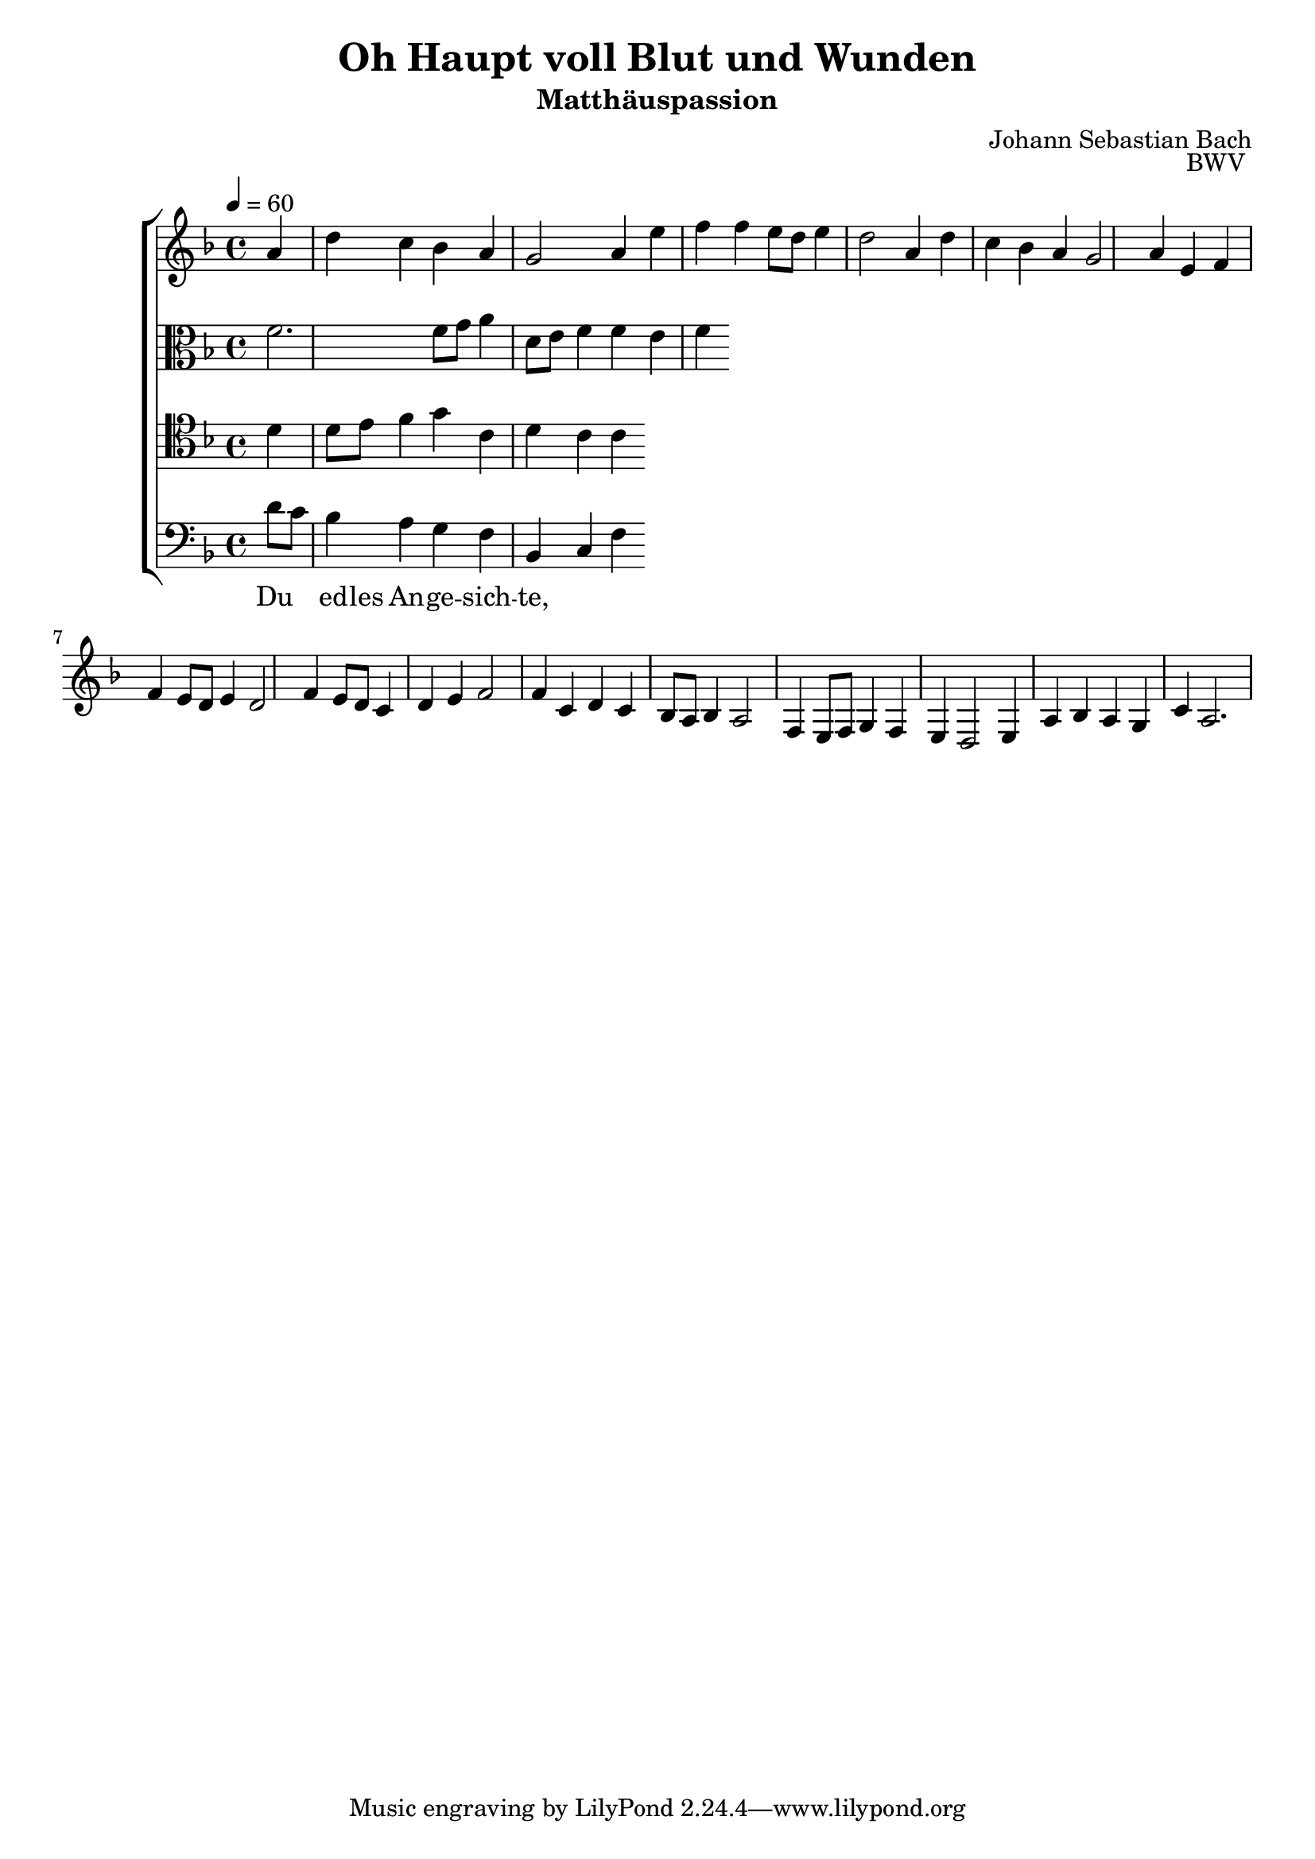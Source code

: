 \language "deutsch"
\header {
  title = "Oh Haupt voll Blut und Wunden"
  subtitle = "Matthäuspassion"
  composer = "Johann Sebastian Bach"
  opus = "BWV "
}

sopranoMusic = \relative c' { a' d c b a g2 a4
e' f f e8 d e4 d2
a4 d c b a g2 a4
e4 f f e8 d e4 d2
f4 e8 d c4 d e f2 f4
c d c b8 a b4 a2
f4 e8 f g4 f e d2 e4
a b a g c a2.
}
altoMusic = \relative c' { f f8 g a4 d,8 e f4 f e f }
tenorMusic = \relative c { d' d8 e f4 g c, d c c }
bassMusic = \relative c { d'8 c b4 a g f b, c f } 
firstWords = \lyricmode { O Haupt voll Blut und Wunden, }
secondWords = \lyricmode { Du ed -- les An -- ge -- sich -- te, }

\score {
  \new ChoirStaff <<
    \new Staff {\clef "treble" \key f \major \tempo 4 = 60
      \new Voice = "sopranos" {\partial 4
        \sopranoMusic
      }
    }
    \new Lyrics = "sopranos"
    \new Lyrics = "altos"
    \new Staff {\clef "alto" \key f \major
      \new Voice = "altos" {
        \altoMusic
      }
    }
    \new Staff {\clef "tenor" \key f \major
        \new Voice = "bass" {
          \tenorMusic
        }
    }
    \new Staff {\clef "bass" \key f \major
      \new Voice = "bass" {
        \bassMusic
      }
    }
    \context Lyrics = "tenor" {    
    
      \lyricsto "tenor" {
        \firstWords
      }
    }
    \context Lyrics = "bass" {
      \lyricsto "bass" {
        \secondWords
      }
    }
  >>
  \layout {}
  \midi {}
}